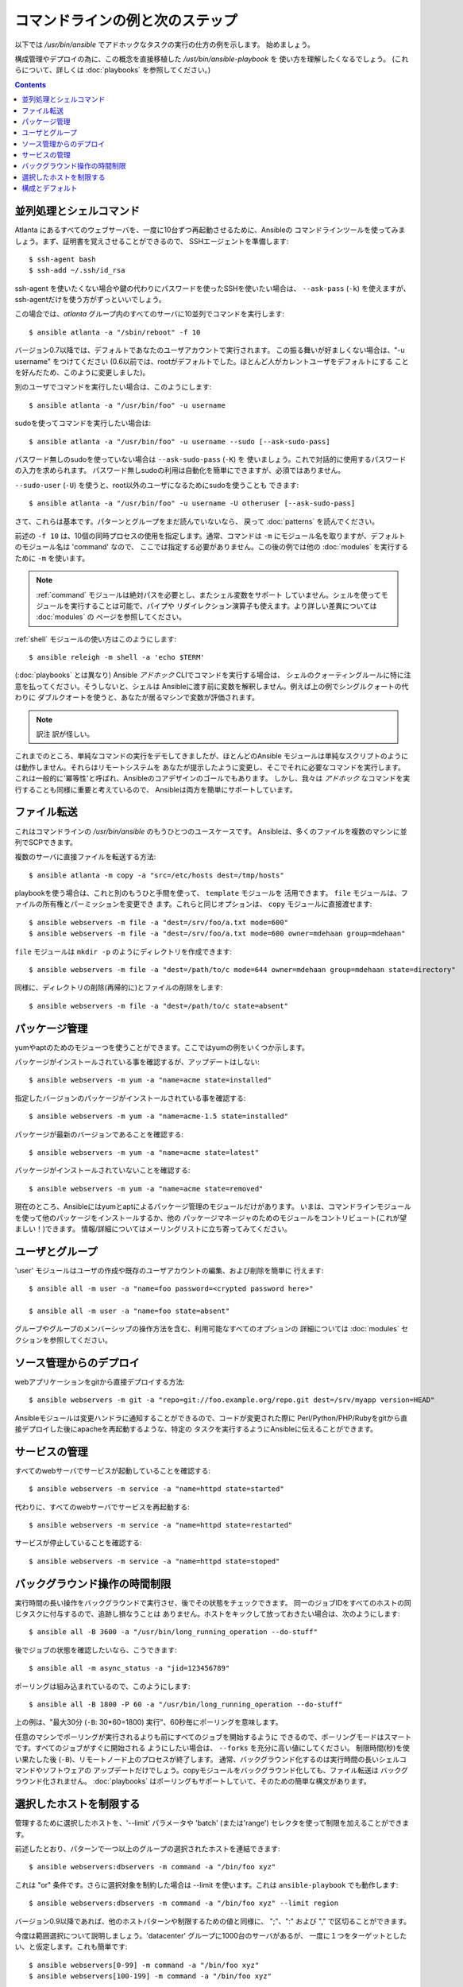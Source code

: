 コマンドラインの例と次のステップ
================================

.. イメージ省略

.. highlight:: bash

以下では `/usr/bin/ansible` でアドホックなタスクの実行の仕方の例を示します。
始めましょう。

構成管理やデプロイの為に、この概念を直接移植した `/ust/bin/ansible-playbook` を
使い方を理解したくなるでしょう。
(これらについて、詳しくは :doc:`playbooks` を参照してください。)

.. contents::
   :depth: 2
   :backlinks: top


並列処理とシェルコマンド
````````````````````````

Atlanta にあるすべてのウェブサーバを、一度に10台ずつ再起動させるために、Ansibleの
コマンドラインツールを使ってみましょう。まず、証明書を覚えさせることができるので、
SSHエージェントを準備します::

    $ ssh-agent bash
    $ ssh-add ~/.ssh/id_rsa

ssh-agent を使いたくない場合や鍵の代わりにパスワードを使ったSSHを使いたい場合は、
``--ask-pass`` (``-k``) を使えますが、ssh-agentだけを使う方がずっといいでしょう。

この場合では、*atlanta* グループ内のすべてのサーバに10並列でコマンドを実行します::

    $ ansible atlanta -a "/sbin/reboot" -f 10

バージョン0.7以降では、デフォルトであなたのユーザアカウントで実行されます。
この振る舞いが好ましくない場合は、"-u username" をつけてください
(0.6以前では、rootがデフォルトでした。ほとんど人がカレントユーザをデフォルトにする
ことを好んだため、このように変更しました)。

別のユーザでコマンドを実行したい場合は、このようにします::

    $ ansible atlanta -a "/usr/bin/foo" -u username

sudoを使ってコマンドを実行したい場合は::

    $ ansible atlanta -a "/usr/bin/foo" -u username --sudo [--ask-sudo-pass]

パスワード無しのsudoを使っていない場合は ``--ask-sudo-pass`` (``-K``) を
使いましょう。これで対話的に使用するパスワードの入力を求められます。
パスワード無しsudoの利用は自動化を簡単にできますが、必須ではありません。

``--sudo-user`` (``-U``) を使うと、root以外のユーザになるためにsudoを使うことも
できます::

    $ ansible atlanta -a "/usr/bin/foo" -u username -U otheruser [--ask-sudo-pass]

さて、これらは基本です。パターンとグループをまだ読んでいないなら、
戻って :doc:`patterns` を読んでください。

前述の ``-f 10`` は、10個の同時プロセスの使用を指定します。通常、コマンドは
``-m`` にモジュール名を取りますが、デフォルトのモジュール名は 'command' なので、
ここでは指定する必要がありません。この後の例では他の :doc:`modules` を実行する
ために ``-m`` を使います。

.. note::
   :ref:`command` モジュールは絶対パスを必要とし、またシェル変数をサポート
   していません。シェルを使ってモジュールを実行することは可能で、パイプや
   リダイレクション演算子も使えます。より詳しい差異については :doc:`modules` の
   ページを参照してください。

:ref:`shell` モジュールの使い方はこのようにします::

    $ ansible releigh -m shell -a 'echo $TERM'

(:doc:`playbooks` とは異なり) Ansible *アドホック* CLIでコマンドを実行する場合は、
シェルのクォーティングルールに特に注意を払ってください。そうしないと、シェルは
Ansibleに渡す前に変数を解釈しません。例えば上の例でシングルクォートの代わりに
ダブルクオートを使うと、あなたが居るマシンで変数が評価されます。

.. note:: 訳注
   訳が怪しい。

これまでのところ、単純なコマンドの実行をデモしてきましたが、ほとんどのAnsible
モジュールは単純なスクリプトのようには動作しません。それらはリモートシステムを
あなたが提示したように変更し、そこでそれに必要なコマンドを実行します。
これは一般的に'冪等性'と呼ばれ、Ansibleのコアデザインのゴールでもあります。
しかし、我々は *アドホック* なコマンドを実行することも同様に重要と考えているので、
Ansibleは両方を簡単にサポートしています。

ファイル転送
````````````

これはコマンドラインの `/usr/bin/ansible` のもうひとつのユースケースです。
Ansibleは、多くのファイルを複数のマシンに並列でSCPできます。

複数のサーバに直接ファイルを転送する方法::

    $ ansible atlanta -m copy -a "src=/etc/hosts dest=/tmp/hosts"

playbookを使う場合は、これと別のもうひと手間を使って、 ``template`` モジュールを
活用できます。 ``file`` モジュールは、ファイルの所有権とパーミッションを変更でき
ます。これらと同じオプションは、 ``copy`` モジュールに直接渡せます::

    $ ansible webservers -m file -a "dest=/srv/foo/a.txt mode=600"
    $ ansible webservers -m file -a "dest=/srv/foo/a.txt mode=600 owner=mdehaan group=mdehaan"

``file`` モジュールは ``mkdir -p`` のようにディレクトリを作成できます::

    $ ansible webservers -m file -a "dest=/path/to/c mode=644 owner=mdehaan group=mdehaan state=directory"

同様に、ディレクトリの削除(再帰的に)とファイルの削除をします::

    $ ansible webservers -m file -a "dest=/path/to/c state=absent"


パッケージ管理
``````````````

yumやaptのためのモジューつを使うことができます。ここではyumの例をいくつか示します。

パッケージがインストールされている事を確認するが、アップデートはしない::

    $ ansible webservers -m yum -a "name=acme state=installed"

指定したバージョンのパッケージがインストールされている事を確認する::

    $ ansible webservers -m yum -a "name=acme-1.5 state=installed"

パッケージが最新のバージョンであることを確認する::

    $ ansible webservers -m yum -a "name=acme state=latest"

パッケージがインストールされていないことを確認する::

    $ ansible webservers -m yum -a "name=acme state=removed"

現在のところ、Ansibleにはyumとaptによるパッケージ管理のモジュールだけがあります。
いまは、コマンドラインモジュールを使って他のパッケージをインストールするか、他の
パッケージマネージャのためのモジュールをコントリビュート(これが望ましい！)できます。
情報/詳細についてはメーリングリストに立ち寄ってみてください。


ユーザとグループ
````````````````

'user' モジュールはユーザの作成や既存のユーザアカウントの編集、および削除を簡単に
行えます::

    $ ansible all -m user -a "name=foo password=<crypted password here>"

    $ ansible all -m user -a "name=foo state=absent"

グループやグループのメンバーシップの操作方法を含む、利用可能なすべてのオプションの
詳細については :doc:`modules` セクションを参照してください。


ソース管理からのデプロイ
````````````````````````

webアプリケーションをgitから直接デプロイする方法::

    $ ansible webservers -m git -a "repo=git://foo.example.org/repo.git dest=/srv/myapp version=HEAD"

Ansibleモジュールは変更ハンドラに通知することができるので、コードが変更された際に
Perl/Python/PHP/Rubyをgitから直接デプロイした後にapacheを再起動するような、特定の
タスクを実行するようにAnsibleに伝えることができます。


サービスの管理
``````````````

すべてのwebサーバでサービスが起動していることを確認する::

    $ ansible webservers -m service -a "name=httpd state=started"

代わりに、すべてのwebサーバでサービスを再起動する::

    $ ansible webservers -m service -a "name=httpd state=restarted"

サービスが停止していることを確認する::

    $ ansible webservers -m service -a "name=httpd state=stoped"


バックグラウンド操作の時間制限
``````````````````````````````

実行時間の長い操作をバックグラウンドで実行させ、後でその状態をチェックできます。
同一のジョブIDをすべてのホストの同じタスクに付与するので、追跡し損なうことは
ありません。ホストをキックして放っておきたい場合は、次のようにします::

    $ ansible all -B 3600 -a "/usr/bin/long_running_operation --do-stuff"

後でジョブの状態を確認したいなら、こうできます::

    $ ansible all -m async_status -a "jid=123456789"

ポーリングは組み込まれているので、このようにします::

    $ ansible all -B 1800 -P 60 -a "/usr/bin/long_running_operation --do-stuff"

上の例は、"最大30分 (``-B``: 30*60=1800) 実行"、60秒毎にポーリングを意味します。

任意のマシンでポーリングが実行されるよりも前にすべてのジョブを開始するように
できるので、ポーリングモードはスマートです。すべてのジョブがすぐに開始される
ようにしたい場合は、 ``--forks`` を充分に高い値にしてください。
制限時間(秒)を使い果たした後 (``-B``)、リモートノード上のプロセスが終了します。
通常、バックグラウンド化するのは実行時間の長いシェルコマンドやソフトウェアの
アップデートだけでしょう。copyモジュールをバックグラウンド化しても、ファイル転送は
バックグラウンド化されません。
:doc:`playbooks` はポーリングもサポートしていて、そのための簡単な構文があります。


選択したホストを制限する
````````````````````````

.. versionadded:: 0.7

管理するために選択したホストを、'--limit' パラメータや 'batch' (または'range')
セレクタを使って制限を加えることができます。

前述したとおり、パターンで一つ以上のグループの選択されたホストを連結できます::

    $ ansible webservers:dbservers -m command -a "/bin/foo xyz"

これは "or" 条件です。さらに選択対象を制約した場合は --limit を使います。これは
``ansible-playbook`` でも動作します::

    $ ansible webservers:dbservers -m command -a "/bin/foo xyz" --limit region

バージョン0.9以降であれば、他のホストパターンや制限するための値と同様に、
";"、":" および "," で区切ることができます。

今度は範囲選択について説明しましょう。'datacenter' グループに1000台のサーバがあるが、
一度に１つをターゲットとしたい、と仮定します。これも簡単です::

    $ ansible webservers[0-99] -m command -a "/bin/foo xyz"
    $ ansible webservers[100-199] -m command -a "/bin/foo xyz"

これはwebserversグループにあるホストエントリから、最初の100台を選択し、それから
次の100台を選択します (それらの名前やIPアドレスが何であるかは関係ありません)。

これらの方法のどちらも同時に使えますし、--limit パラメータに範囲を渡すこともできます。


構成とデフォルト
````````````````

.. versionadded:: 0.7

Ansibleには設定を調整したり、様々なコマンドラインフラグをいちいち渡さなくても
済むようにできる、追加の構成ファイルがあります。Ansibleは次の順序で構成ファイルを
検索し、最初に見付けたファイルを使います。

1. 環境変数 ``ANSIBLE_CONFIG`` で指定されたファイル
2. カレントワーキングディレクトリ内の ``ansible.cfg`` (バージョン0.8以上)
3. ``~/.ansible.cfg``
4. ``/etc/ansible/ansible.cfg``

これらをソースから実行する場合、サンプルの構成ファイルは examples/ ディレクトリに
あります。RPMは構成ファイルを自動的に /etc/ansible/ansibe.cfg にインストールします。

.. seealso::

   :doc:`modules`
       利用できるモジュール一覧
   :doc:`playbooks`
       構成管理やデプロイにAnsibleを利用する
